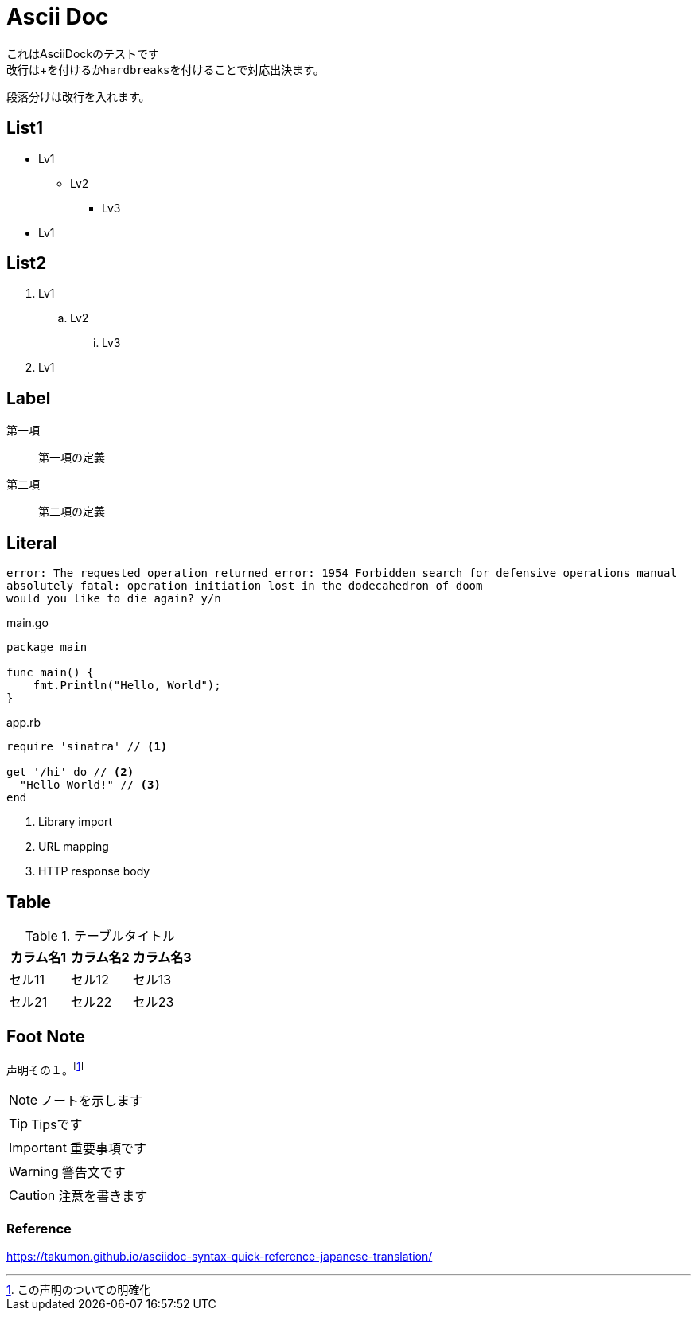 = Ascii Doc

[%hardbreaks]
これはAsciiDockのテストです
改行は+を付けるか``hardbreaks``を付けることで対応出決ます。

段落分けは改行を入れます。

== List1

* Lv1
** Lv2
*** Lv3
* Lv1

== List2

. Lv1
.. Lv2
... Lv3
. Lv1

== Label

第一項::
第一項の定義
第二項::
第二項の定義

== Literal

....
error: The requested operation returned error: 1954 Forbidden search for defensive operations manual
absolutely fatal: operation initiation lost in the dodecahedron of doom
would you like to die again? y/n
....

[source,go]
.main.go
----
package main

func main() {
    fmt.Println("Hello, World");
}
----

[source,ruby]
.app.rb
----
require 'sinatra' // <1>

get '/hi' do // <2>
  "Hello World!" // <3>
end
----
<1> Library import
<2> URL mapping
<3> HTTP response body

== Table

.テーブルタイトル
|===
|カラム名1 |カラム名2 |カラム名3 

|セル11
|セル12
|セル13

|セル21
|セル22
|セル23
|===

== Foot Note

声明その１。footnote:[この声明のついての明確化]

NOTE: ノートを示します

TIP: Tipsです

IMPORTANT: 重要事項です

WARNING: 警告文です

CAUTION: 注意を書きます

=== Reference

https://takumon.github.io/asciidoc-syntax-quick-reference-japanese-translation/
